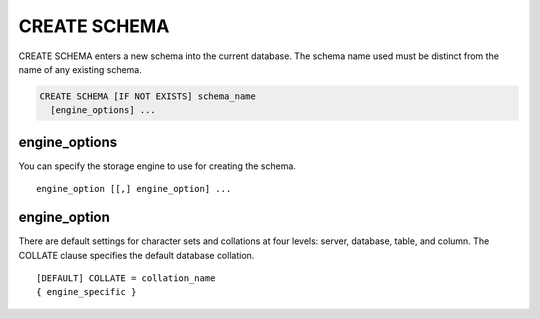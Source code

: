 CREATE SCHEMA
==============

CREATE SCHEMA enters a new schema into the current database. The schema name used must be distinct from the name of any existing schema.

.. code-block:: mysql

   CREATE SCHEMA [IF NOT EXISTS] schema_name
     [engine_options] ...

engine_options
--------------

You can specify the storage engine to use for creating the schema.

::

    engine_option [[,] engine_option] ...

engine_option
-------------

There are default settings for character sets and collations at four levels: server, database, table, and column. The COLLATE clause specifies the default database collation.

::

  [DEFAULT] COLLATE = collation_name
  { engine_specific }
